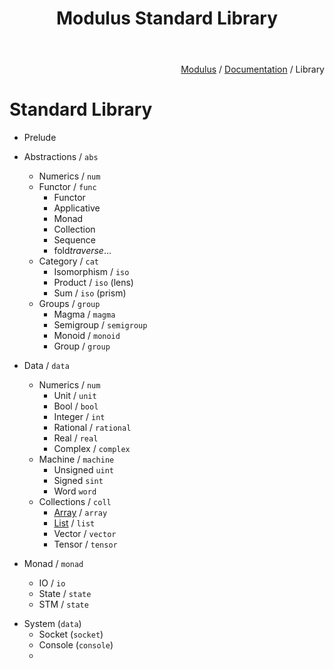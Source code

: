#+html_head: <link rel="stylesheet" href="../../modulus-style.css" type="text/css"/>
#+title: Modulus Standard Library
#+options: toc:nil num:nil html-postamble:nil

#+html: <div style="text-align:right">
[[file:f:/Home/wiki/mls/io/index.org][Modulus]] / [[file:index.org][Documentation]] / Library
#+html: </div>

* Standard Library
+ Prelude

+ Abstractions / =abs=
  + Numerics / =num=
  + Functor / =func=
    + Functor
    + Applicative
    + Monad
    + Collection
    + Sequence
    + fold/traverse/...
  + Category / =cat=
    + Isomorphism / =iso=
    + Product / =iso= (lens)
    + Sum / =iso= (prism)
  + Groups / =group=
    + Magma / =magma=
    + Semigroup / =semigroup=
    + Monoid / =monoid=
    + Group / =group=

+ Data / =data=
  + Numerics / =num=
    + Unit / =unit=
    + Bool / =bool=
    + Integer / =int=
    + Rational / =rational=
    + Real / =real=
    + Complex / =complex=
  + Machine / =machine=
    + Unsigned =uint=
    + Signed   =sint=
    + Word     =word=
  + Collections / =coll=
    + [[file:data/array.org][Array]] / =array=
    + [[file:data/list.org][List]] / =list=
    + Vector / =vector=
    + Tensor / =tensor=

+ Monad / =monad=
  + IO / =io=
  + State / =state=
  + STM / =state=

# TODO: linear types?
# getting resources via sockets
+ System (=data=)
  + Socket (=socket=)
  + Console (=console=)
  + 

# Optics???
# + Optics
#   + Isomorphism / =iso= 
#   + Lens / =lens=
#   + Prism / =prism=
#   + Traversal / =trav=
